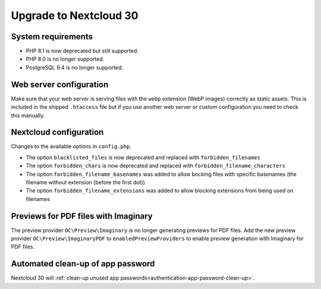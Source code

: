 =======================
Upgrade to Nextcloud 30
=======================

System requirements
-------------------

* PHP 8.1 is now deprecated but still supported.
* PHP 8.0 is no longer supported.
* PostgreSQL 9.4 is no longer supported.

Web server configuration
------------------------

Make sure that your web server is serving files with the ``webp`` extension (WebP images) correctly as static assets.
This is included in the shipped ``.htaccess`` file but if you use another web server or custom configuration you need to check this manually.

Nextcloud configuration
-----------------------

Changes to the available options in ``config.php``.

* The option ``blacklisted_files`` is now deprecated and replaced with ``forbidden_filenames``
* The option ``forbidden_chars`` is now deprecated and replaced with ``forbidden_filename_characters``
* The option ``forbidden_filename_basenames`` was added to allow bocking files with specific basenames (the filename without extension (before the first dot))
* The option ``forbidden_filename_extensions`` was added to allow blocking extensions from being used on filenames

Previews for PDF files with Imaginary
-------------------------------------

The preview provider ``OC\Preview\Imaginary`` is no longer generating previews for PDF files.
Add the new preview provider ``OC\Preview\ImaginaryPDF`` to ``enabledPreviewProviders`` to enable preview generation with Imaginary for PDF files.

Automated clean-up of app password
----------------------------------

Nextcloud 30 will :ref:`clean-up unused app passwords<authentication-app-password-clean-up>`.
